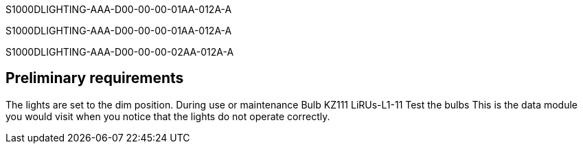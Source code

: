 S1000DLIGHTING-AAA-D00-00-00-01AA-012A-A

S1000DLIGHTING-AAA-D00-00-00-01AA-012A-A

S1000DLIGHTING-AAA-D00-00-00-02AA-012A-A

== Preliminary requirements

The lights are set to the dim position. During use or maintenance Bulb
KZ111 LiRUs-L1-11 Test the bulbs This is the data module you would visit
when you notice that the lights do not operate correctly.
